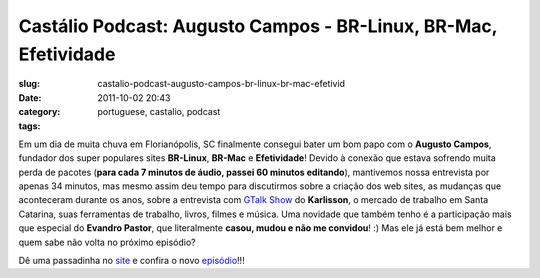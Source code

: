 Castálio Podcast:  Augusto Campos - BR-Linux, BR-Mac, Efetividade
##################################################################
:slug: castalio-podcast-augusto-campos-br-linux-br-mac-efetivid
:date: 2011-10-02 20:43
:category:
:tags: portuguese, castalio, podcast

|Augusto Campos: BR-Linux, BR-Mac, Efetividades|

Em um dia de muita chuva em Florianópolis, SC finalmente consegui bater
um bom papo com o **Augusto Campos**, fundador dos super populares sites
**BR-Linux**, **BR-Mac** e **Efetividade**! Devido à conexão que estava
sofrendo muita perda de pacotes (**para cada 7 minutos de áudio, passei
60 minutos editando**), mantivemos nossa entrevista por apenas 34
minutos, mas mesmo assim deu tempo para discutirmos sobre a criação dos
web sites, as mudanças que aconteceram durante os anos, sobre a
entrevista com `GTalk Show <http://hacktoon.com/?s=augusto+campos>`__ do
**Karlisson**, o mercado de trabalho em Santa Catarina, suas ferramentas
de trabalho, livros, filmes e música. Uma novidade que também tenho é a
participação mais que especial do **Evandro Pastor**, que literalmente
**casou, mudou e não me convidou**! :) Mas ele já está bem melhor e quem
sabe não volta no próximo episódio?

Dê uma passadinha no `site <http://www.castalio.info/>`__ e confira o
novo
`episódio <http://www.castalio.info/augusto-campos-br-linux-br-mac-efetividade>`__!!!

.. |Augusto Campos: BR-Linux, BR-Mac, Efetividades| image:: http://www.castalio.info/wp-content/uploads/2011/10/augusto-campos.jpg
   :target: http://www.castalio.info/wp-content/uploads/2011/10/augusto-campos.jpg
